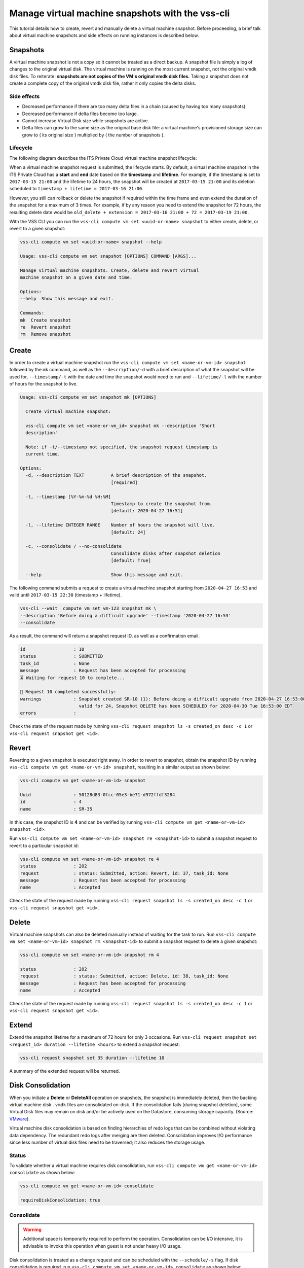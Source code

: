 .. _Snapshot:

Manage virtual machine snapshots with the vss-cli
=================================================

This tutorial details how to create, revert and manually delete a
virtual machine snapshot. Before proceeding, a brief talk about
virtual machine snapshots and side effects on running instances is
described below.

Snapshots
---------
A virtual machine snapshot is not a copy so it cannot be treated as
a direct backup. A snapshot file is simply a log of changes to the
original virtual disk. The virtual machine is running on the most
current snapshot, not the original vmdk disk files. To reiterate:
**snapshots are not copies of the VM's original vmdk disk files.**
Taking a snapshot does not create a complete copy of the original
vmdk disk file, rather it only copies the delta disks.


Side effects
~~~~~~~~~~~~
* Decreased performance if there are too many delta files in a chain
  (caused by having too many snapshots).
* Decreased performance if delta files become too large.
* Cannot increase Virtual Disk size while snapshots are active.
* Delta files can grow to the same size as the original base
  disk file: a virtual machine's provisioned storage size can grow
  to ( its original size ) multiplied by ( the number of snapshots ).


Lifecycle
~~~~~~~~~
The following diagram describes the ITS Private Cloud virtual machine
snapshot lifecycle:

.. image:: snapshot_lifecycle.svg

When a virtual machine snapshot request is submitted, the lifecycle starts.
By default, a virtual machine snapshot in the ITS Private Cloud has a
**start** and **end** date based on the **timestamp** and **lifetime**.
For example, if the timestamp is set to ``2017-03-15 21:00`` and the
lifetime to 24 hours, the snapshot will be created at ``2017-03-15 21:00``
and its deletion scheduled to ``timestamp + lifetime = 2017-03-16 21:00``.

However, you still can rollback or delete the snapshot if required within the
time frame and even extend the duration of the snapshot for a maximum of
3 times. For example, if by any reason you need to extend the snapshot for
72 hours, the resulting delete date would be
``old_delete + extension = 2017-03-16 21:00 + 72 = 2017-03-19 21:00``.

With the VSS CLI you can run the
``vss-cli compute vm set <uuid-or-name> snapshot`` to either create,
delete, or revert to a given snapshot:

.. code-block:: bash

    vss-cli compute vm set <uuid-or-name> snapshot --help

    Usage: vss-cli compute vm set snapshot [OPTIONS] COMMAND [ARGS]...

    Manage virtual machine snapshots. Create, delete and revert virtual
    machine snapshot on a given date and time.

    Options:
    --help  Show this message and exit.

    Commands:
    mk  Create snapshot
    re  Revert snapshot
    rm  Remove snapshot



Create
------

In order to create a virtual machine snapshot run the
``vss-cli compute vm set <name-or-vm-id> snapshot`` followed by the ``mk``
command, as well as the ``--description/-d`` with a brief description of
what the snapshot will be used for, ``--timestamp/-t`` with the date and
time the snapshot would need to run and ``--lifetime/-l`` with the number
of hours for the snapshot to live.

.. code-block:: bash

    Usage: vss-cli compute vm set snapshot mk [OPTIONS]

      Create virtual machine snapshot:

      vss-cli compute vm set <name-or-vm_id> snapshot mk --description 'Short
      description'

      Note: if -t/--timestamp not specified, the snapshot request timestamp is
      current time.

    Options:
      -d, --description TEXT          A brief description of the snapshot.
                                      [required]

      -t, --timestamp [%Y-%m-%d %H:%M]
                                      Timestamp to create the snapshot from.
                                      [default: 2020-04-27 16:51]

      -l, --lifetime INTEGER RANGE    Number of hours the snapshot will live.
                                      [default: 24]

      -c, --consolidate / --no-consolidate
                                      Consolidate disks after snapshot deletion
                                      [default: True]

      --help                          Show this message and exit.


The following command submits a request to create a virtual machine
snapshot starting from ``2020-04-27 16:53`` and valid until ``2017-03-15 22:30``
(timestamp + lifetime).

.. code-block:: bash

    vss-cli --wait  compute vm set vm-123 snapshot mk \
    --description 'Before doing a difficult upgrade' --timestamp '2020-04-27 16:53'
    --consolidate

As a result, the command will return a snapshot request ID, as well
as a confirmation email.

.. code-block:: bash

    id                  : 10
    status              : SUBMITTED
    task_id             : None
    message             : Request has been accepted for processing
    ⏳ Waiting for request 10 to complete...

    🎉 Request 10 completed successfully:
    warnings            : Snapshot created SR-10 (1): Before doing a difficult upgrade from 2020-04-27 16:53:00-04:00
                          valid for 24, Snapshot DELETE has been SCHEDULED for 2020-04-30 Tue 16:53:00 EDT
    errors              :


Check the state of the request made by running
``vss-cli request snapshot ls -s created_on desc -c 1`` or
``vss-cli request snapshot get <id>``.


Revert
------

Reverting to a given snapshot is executed right away. In order to revert
to snapshot, obtain the snapshot ID by running
``vss-cli compute vm get <name-or-vm-id> snapshot``, resulting in a similar output
as shown below:

.. code-block:: bash

    vss-cli compute vm get <name-or-vm-id> snapshot

    Uuid                : 50128d83-0fcc-05e3-be71-d972ffdf3284
    id                  : 4
    name                : SR-35

In this case, the snapshot ID is **4** and can be verified by running
``vss-cli compute vm get <name-or-vm-id> snapshot <id>``.

Run ``vss-cli compute vm set <name-or-vm-id> snapshot re <snapshot-id>`` to submit a
snapshot request to revert to a particular snapshot id:

.. code-block:: bash

    vss-cli compute vm set <name-or-vm-id> snapshot re 4
    status              : 202
    request             : status: Submitted, action: Revert, id: 37, task_id: None
    message             : Request has been accepted for processing
    name                : Accepted

Check the state of the request made by running
``vss-cli request snapshot ls -s created_on desc -c 1`` or
``vss-cli request snapshot get <id>``.

Delete
------

Virtual machine snapshots can also be deleted manually instead of waiting
for the task to run. Run
``vss-cli compute vm set <name-or-vm-id> snapshot rm <snapshot-id>`` to submit
a snapshot request to delete a given snapshot:

.. code-block:: bash

    vss-cli compute vm set <name-or-vm-id> snapshot rm 4

    status              : 202
    request             : status: Submitted, action: Delete, id: 38, task_id: None
    message             : Request has been accepted for processing
    name                : Accepted

Check the state of the request made by running
``vss-cli request snapshot ls -s created_on desc -c 1`` or
``vss-cli request snapshot get <id>``.

Extend
------

Extend the snapshot lifetime for a maximum of 72 hours for
only 3 occasions. Run
``vss-cli request snapshot set <request_id> duration --lifetime <hours>``
to extend a snapshot request:

.. code-block:: bash

    vss-cli request snapshot set 35 duration --lifetime 10

A summary of the extended request will be returned.

Disk Consolidation
------------------

When you initiate a **Delete** or **DeleteAll** operation on snapshots,
the snapshot is immediately deleted, then the backing virtual machine
disk ``.vmdk`` files are consolidated on-disk. If the consolidation
fails [during snapshot deletion], some Virtual Disk files may remain on
disk and/or be actively used on the Datastore, consuming storage capacity.
(Source: `VMware <https://kb.vmware.com/kb/2003638>`__).

Virtual machine disk consolidation is based on finding hierarchies of redo
logs that can be combined without violating data dependency. The redundant
redo logs after merging are then deleted. Consolidation improves I/O
performance since less number of virtual disk files need to be traversed;
it also reduces the storage usage.

Status
~~~~~~

To validate whether a virtual machine requires disk consolidation, run
``vss-cli compute vm get <name-or-vm-id> consolidate`` as shown below:

.. code-block:: bash

    vss-cli compute vm get <name-or-vm-id> consolidate

    requireDiskConsolidation: true

Consolidate
~~~~~~~~~~~

.. warning:: Additional space is temporarily required to perform the operation.
   Consolidation can be I/O intensive, it is advisable to invoke this operation
   when guest is not under heavy I/O usage.

Disk consolidation is treated as a change request and can be scheduled with
the ``--schedule/-s`` flag. If disk consolidation is required, run
``vss-cli compute vm set <name-or-vm-id> consolidate`` as shown below:

.. code-block:: bash

    vss-cli compute vm set --schedule "2020-04-30 00:00" <name-or-vm-id> consolidate

You can check the state of the request made by running
``vss-cli request change ls -s created_on desc -c 1`` or
``vss-cli request change get <id>``.
